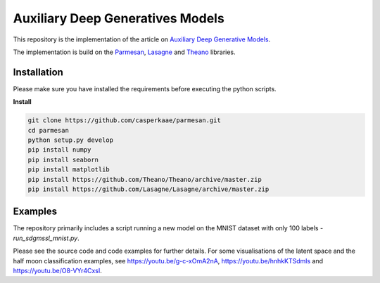 Auxiliary Deep Generatives Models
=======
This repository is the implementation of the article on `Auxiliary Deep Generative Models <http://arxiv.org/abs/1602.05473>`_.


The implementation is build on the `Parmesan <https://github.com/casperkaae/parmesan>`_, `Lasagne <http://github.com/Lasagne/Lasagne>`_ and `Theano <https://github.com/Theano/Theano>`_ libraries.


Installation
------------
Please make sure you have installed the requirements before executing the python scripts.


**Install**


.. code-block:: bash

  git clone https://github.com/casperkaae/parmesan.git
  cd parmesan
  python setup.py develop
  pip install numpy
  pip install seaborn
  pip install matplotlib
  pip install https://github.com/Theano/Theano/archive/master.zip
  pip install https://github.com/Lasagne/Lasagne/archive/master.zip


Examples
-------------
The repository primarily includes a script running a new model on the MNIST dataset with only 100 labels - *run_sdgmssl_mnist.py*.

Please see the source code and code examples for further details. For some visualisations of the latent space and the
half moon classification examples, see https://youtu.be/g-c-xOmA2nA, https://youtu.be/hnhkKTSdmls and https://youtu.be/O8-VYr4CxsI.

